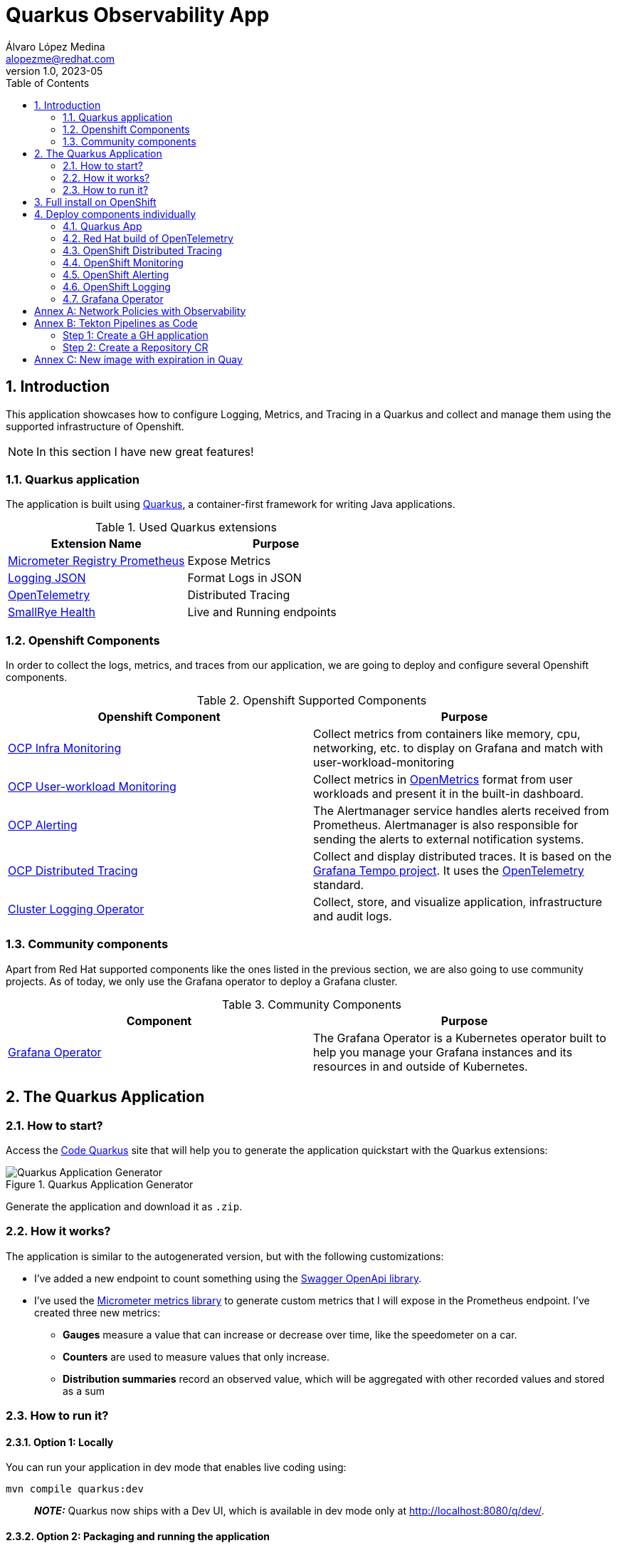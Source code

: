 = Quarkus Observability App
Álvaro López Medina <alopezme@redhat.com>
v1.0, 2023-05
// Metadata
:description: This application was created to showcase how to configure Logging, Metrics, and Tracing in a Quarkus and collect and manage them using the supported infrastructure of Openshift
:keywords: openshift, Quarkus, logging, metrics, tracing, red hat
// Create TOC wherever needed
:toc: macro
:sectanchors:
:sectnumlevels: 3
:sectnums: 
:source-highlighter: pygments
:imagesdir: docs/images
// Start: Enable admonition icons
ifdef::env-github[]
:tip-caption: :bulb:
:note-caption: :information_source:
:important-caption: :heavy_exclamation_mark:
:caution-caption: :fire:
:warning-caption: :warning:
// Icons for GitHub
:yes: :heavy_check_mark:
:no: :x:
endif::[]
ifndef::env-github[]
:icons: font
// Icons not for GitHub
:yes: icon:check[]
:no: icon:times[]
endif::[]

// Create the Table of contents here
toc::[]

== Introduction

This application showcases how to configure Logging, Metrics, and Tracing in a Quarkus and collect and manage them using the supported infrastructure of Openshift. 

NOTE: In this section I have new great features!


=== Quarkus application

The application is built using https://quarkus.io/[Quarkus], a container-first framework for writing Java applications.

.Used Quarkus extensions
[cols="2*",options="header",width=100%]
|===
| Extension Name
| Purpose

| https://quarkus.io/extensions/io.quarkus/quarkus-micrometer-registry-prometheus[Micrometer Registry Prometheus]
| Expose Metrics

| https://quarkus.io/extensions/io.quarkus/quarkus-logging-json[Logging JSON]
| Format Logs in JSON

| https://quarkus.io/guides/opentelemetry[OpenTelemetry]
| Distributed Tracing

| https://quarkus.io/extensions/io.quarkus/quarkus-smallrye-health[SmallRye Health]
| Live and Running endpoints

|===

=== Openshift Components

In order to collect the logs, metrics, and traces from our application, we are going to deploy and configure several Openshift components.

.Openshift Supported Components 
[cols="2*",options="header",width=100%]
|===
| Openshift Component
| Purpose

| https://docs.openshift.com/container-platform/4.16/observability/monitoring/monitoring-overview.html[OCP Infra Monitoring]
| Collect metrics from containers like memory, cpu, networking, etc. to display on Grafana and match with user-workload-monitoring

| https://docs.openshift.com/container-platform/4.16/observability/monitoring/enabling-monitoring-for-user-defined-projects.html[OCP User-workload Monitoring]
| Collect metrics in https://github.com/OpenObservability/OpenMetrics[OpenMetrics] format from user workloads and present it in the built-in dashboard. 

| https://docs.openshift.com/container-platform/4.16/monitoring/monitoring-overview.html[OCP Alerting]
| The Alertmanager service handles alerts received from Prometheus. Alertmanager is also responsible for sending the alerts to external notification systems.

| https://docs.openshift.com/container-platform/4.16/observability/distr_tracing/distr_tracing_arch/distr-tracing-architecture.html[ OCP Distributed Tracing]
| Collect and display distributed traces. It is based on the https://grafana.com/oss/tempo/[Grafana Tempo project]. It uses the https://opentelemetry.io/[OpenTelemetry] standard.


| https://docs.openshift.com/container-platform/4.16/observability/logging/cluster-logging.html[Cluster Logging Operator]
| Collect, store, and visualize application, infrastructure and audit logs.

|===


=== Community components

Apart from Red Hat supported components like the ones listed in the previous section, we are also going to use community projects. As of today, we only use the Grafana operator to deploy a Grafana cluster.

.Community Components 
[cols="2*",options="header",width=100%]
|===
| Component
| Purpose

| https://grafana.github.io/grafana-operator/[Grafana Operator]
| The Grafana Operator is a Kubernetes operator built to help you manage your Grafana instances and its resources in and outside of Kubernetes.


|===


== The Quarkus Application


=== How to start?

Access the https://code.quarkus.io/?g=org.example&a=quarkus-observability-app[Code Quarkus] site that will help you to generate the application quickstart with the Quarkus extensions:

.Quarkus Application Generator
image::quarkus-quickstart.png["Quarkus Application Generator"]

Generate the application and download it as `.zip`.


=== How it works?

The application is similar to the autogenerated version, but with the following customizations:

* I've added a new endpoint to count something using the https://quarkus.io/guides/openapi-swaggerui[Swagger OpenApi library].
* I've used the https://quarkus.io/guides/micrometer[Micrometer metrics library] to generate custom metrics that I will expose in the Prometheus endpoint. I've created three new metrics:
    ** *Gauges* measure a value that can increase or decrease over time, like the speedometer on a car.
    ** *Counters* are used to measure values that only increase.
    ** *Distribution summaries* record an observed value, which will be aggregated with other recorded values and stored as a sum


=== How to run it?


==== Option 1: Locally


You can run your application in dev mode that enables live coding using:

[source, bash]
----
mvn compile quarkus:dev
----

> **_NOTE:_**  Quarkus now ships with a Dev UI, which is available in dev mode only at http://localhost:8080/q/dev/.



====  Option 2: Packaging and running the application

The application can be packaged using:

[source, bash]
----
mvn package
----
It produces the `quarkus-run.jar` file in the `target/quarkus-app/` directory. Be aware that it's not an _uber-jar_ as the dependencies are copied into the `target/quarkus-app/lib/` directory.

The application is now runnable using `java -jar target/quarkus-app/quarkus-run.jar`.

If you want to build an _uber-jar_, execute the following command:

[source, bash]
----
mvn package -Dquarkus.package.type=uber-jar
----

The application, packaged as an _uber-jar_, is now runnable using `java -jar target/*-runner.jar`.


==== Option 3: Shipping it into a Container


Manual steps to generate the container image locally:

[source, bash]
----
# Generate the Native executable
mvn package -Pnative -Dquarkus.native.container-runtime=podman -Dquarkus.native.remote-container-build=true -Dquarkus.container-image.build=true

# Add the executable to a container image
podman build -f src/main/docker/Dockerfile.native -t quarkus/quarkus-observability-app .

# Launch the application
podman run -i --rm -p 8080:8080 quarkus/quarkus-observability-app
----


== Full install on OpenShift

NOTE: This repository has been fully migrated to the GitOps pattern. This means that it is strongly recommended to deploy ArgoCD in order to deploy these components in an standard way.

What do you need before installing the application?

* This repo is tested on OpenShift version `4.16.16`, but most of the configuration should work in previous versions. There has been changes to the code to adapt to latest releases, so you can always check old commits for old configurations :)
* Both Grafana Loki and Grafana Tempo relies on Object storage that is not available on OCP after installation. As I don't want to mix things installing ODF (Super nice component), the `auto-install.sh` script will use your AWS credentials to create two AWS S3 buckets on Amazon.
* This is the GitOps era, so you will need ArgoCD deployed on your cluster. I recommend using OpenShift GitOps and for that I have a really cool repo. Have a look at it https://github.com/alvarolop/ocp-gitops-playground[here].

As this is a public repo, it is not possible to upload all the credentials freely to the git repository. For that reason, there is a script that will create some prerequisites (Buckets and Secrets mainly) before creating the app-of-apps pattern. Please execute the following script:

[source, bash]
----
./auto-install.sh
----

After that, you should see the following apps on ArgoCD:
 
.App of Apps for Quarkus Observability
image::app-of-apps.png["App of Apps for Quarkus Observability"]


== Deploy components individually

=== Quarkus App

Deploy the app in a new namespace using the following command:

[source, bash]
----
oc apply -f apps/application-quarkus-observability.yaml
----



=== Red Hat build of OpenTelemetry

*Red Hat build of OpenTelemetry* product provides support for deploying and managing the OpenTelemetry Collector and simplifying the workload instrumentation. It can receive, process, and forward telemetry data in multiple formats, making it the ideal component for telemetry processing and interoperability between telemetry systems.

OpenTelemetry is made of several components that interconnect to process metrics and traces. The following diagram from https://www.redhat.com/en/blog/red-hat-build-opentelemetry-reaches-general-availability[this blog] will help you to understand the architecture:  

.Red Hat Build of OpenTelemetry - Architecture
image::opentelemetry-architecture.png["Red Hat Build of OpenTelemetry - Architecture"]



For more context about OpenTelemetry, I strongly recommend reading the following blogs:

* https://www.redhat.com/en/blog/red-hat-build-opentelemetry-reaches-general-availability[The Red Hat build of OpenTelemetry reaches general availability].

NOTE: If you struggle with OTEL configuration, please check this https://github.com/os-observability/redhat-rhosdt-samples/tree/main[redhat-rhosdt-samples repository].


This component is currently used only as an aggregator of traces for Distributed Tracing, so it is deployed together. Please, continue to the new section to see how.


.Why Opentelemetry Collector?
====
If you arrived here and still don't know why you should add this component to your Observability architecture, here I have some good use cases:

* Convert signals between protocols (zipkin --> OTel/Jaeger etc).
* Add, filter or transform attributes in the spans.
* Create secondary metrics based on spans or others.
* Easily change endpoints with just changing the config in the collector (take into account that normally an application will be also sending metrics, logs and traces to a collector).
* Do some batching, sampling, etc.
====


=== OpenShift Distributed Tracing

*Red Hat OpenShift Distributed Tracing* lets you perform distributed tracing, which records the path of a request through various microservices that make up an application. Tempo is split into several components deployed as different microservices. The following diagram from https://developers.redhat.com/articles/2023/08/01/how-deploy-new-grafana-tempo-operator-openshift#[this blog] will help you to better understand the architecture:

.Red Hat Distributed Tracing - Architecture
image::tempo-architecture.png["Red Hat Distributed Tracing - Architecture"]



For more context about Dist Tracing, I strongly recommend reading the following blogs:

* https://cloud.redhat.com/blog/the-path-to-distributed-tracing-an-openshift-observability-adventure[The Path to Distributed Tracing: an OpenShift Observability Adventure].
* https://developers.redhat.com/articles/2023/08/01/how-deploy-new-grafana-tempo-operator-openshift#the_tempo_operator_features[How to deploy the new Grafana Tempo operator on OpenShift].


For more information, check the https://docs.openshift.com/container-platform/4.16/observability/distr_tracing/distr_tracing_arch/distr-tracing-architecture.html[official documentation].


You con deploy Grafana Tempo and OpenTelemetry using the following ArgoCD application:

[source, bash]
----
oc apply -f apps/application-ocp-dist-tracing.yaml
----


Once you have configured everything, you can access the Metrics tab and show stats retrieved directly from the Traces collected by the `OpenTelemetry` collector. This is an example of the output:


.Red Hat Distributed Tracing - Metrics tab
image::tempo-jaegerui-metrics.png["Red Hat Distributed Tracing - Metrics tab"]


==== Traces Datasource

At this point, you might consider that this is good enough, but there is more! As you are already watching application metrics on Grafana, you will probably also want to check traces on the same page. If this is the case, you are lucky!! With the previous ArgoCD application, you are also creating a new Datasource of type tempo pointing directly to the Grafana Tempo instance so that we can query traces from Grafana.

Go to the Grafana instance, click on `Explore` and then select the `Tempo` datasource, you will see all your traces like in the following picture:


.Traces from the Grafana Web Console
image::tempo-grafana-traces.png["Traces from the Grafana Web Console"]



==== Dashboards

By default, the Grafana Tempo operator does not configure or provide any Grafana Dashboards for monitoring. Therefore, I have collected the ones provided upstream in this folder: https://github.com/grafana/tempo/tree/main/operations/tempo-mixin-compiled. They are deployed together in the same Grafana instance. https://grafana.com/docs/tempo/latest/operations/monitor/#openshift-dashboards[This article] explains the purpose of each of the dashboards.

IMPORTANT: If you see concerning metrics, you have a troubleshooting guide based on those metrics in https://github.com/grafana/tempo/blob/main/operations/tempo-mixin/runbook.md[here].



=== OpenShift Monitoring 

In OpenShift Container Platform 4.16, you can enable monitoring for user-defined projects in addition to the default platform monitoring. You can monitor your own projects in OpenShift Container Platform without the need for an additional monitoring solution. In this section  we only configure the components, but we don't set up the monitoring of the application using a ServiceMonitor. This is done in the application section:

[source, bash]
----
oc apply -f apps/application-ocp-monitoring.yaml
----

For more information, check the https://docs.openshift.com/container-platform/4.16/observability/monitoring/enabling-monitoring-for-user-defined-projects.html[official documentation]. 

NOTE: If you face issues creating and configuring the Service monitor, you can use this https://github.com/prometheus-operator/prometheus-operator/blob/main/Documentation/troubleshooting.md[Thoubleshooting guide].


=== OpenShift Alerting

Using Openshift Metrics, it is really simple to add alerts based on those Prometheus Metrics:

[source, bash]
----
oc apply -f apps/application-ocp-alerting.yaml
----


Here you can find nice Alerting Rules examples: https://samber.github.io/awesome-prometheus-alerts/rules.html



=== OpenShift Logging

The logging subsystem aggregates infrastructure and applications logs from throughout your cluster and stores them in a default log store. The Openshift Logging installation consists on installing first the Cluster Logging Operator, the Loki Operator and configuring them.

NOTE: The Openshift Logging team decided to move from EFK to Vector+Loki. The original Openshift Logging Stack was split into three products: ElasticSearch ( Log Store and Search), Fluentd (Collection and Transportation), and Kibana (Visualization). Now, there will be only two: Vector (Collection) and Loki (Store).


.Installing Logging
[source, bash]
----
oc apply -f apps/application-ocp-logging.yaml
----



==== External logging storage

By default, the logging subsystem sends container and infrastructure logs to the default internal log store based on Loki. Administrators can create `ClusterLogForwarder` resources that specify which logs are collected, how they are transformed, and where they are forwarded to.

`ClusterLogForwarder` resources can be used up to forward container, infrastructure, and audit logs to specific endpoints within or outside of a cluster. Transport Layer Security (TLS) is supported so that log forwarders can be configured to send logs securely.

In the current implementation, the CLF only enables audit logs on the default Loki store. It is possible to configure other stuff like sending logs to the AWS Cloudwatch service. If you want to do so, please, check the CLF definition `gitops/ocp-logging/clusterlogforwarder-instance.yaml` and uncomment the sections related to Cloudwatch. You will need the infrastructureName that can be retrieved using the following command and you will need to add it to `.spec.outputs.cloudwatch.groupPrefix`:

[source, bash]
----
oc get Infrastructure/cluster -o=jsonpath='{.status.infrastructureName}'
----

Now, you can check the logs in Cloudwatch using the following command:

[source, bash]
----
source aws-env-vars
aws --output json logs describe-log-groups --region=$AWS_DEFAULT_REGION
----



=== Grafana Operator

.Installing Grafana
[source, bash]
----
oc apply -f apps/application-grafana.yaml
----

After installing, you can access the Grafana UI and see the following dashboard:

.Grafana dashboard
image::grafana-dashboard.png["Grafana dashboard"]





:!sectnums:

== Annex A: Network Policies with Observability

As you may already know, you can define network policies that restrict traffic to pods in your cluster. When the cluster is empty and your applications don't rely on other Openshift components, this is easy to configure. However, when you add the full observability stack plus extra common services, it can get tricky. That's why I would like to summarize some of the common `NetworkPolicies`:

[source, bash]
----
# Here you will deny all traffic except for Routes, Metrics, and webhook requests. 
oc process -f openshift/ocp-network-policies/10-basic-network-policies.yaml | oc apply -f -
----

For other NetworkPolicy configurations, check the https://docs.openshift.com/container-platform/4.14/networking/network_policy/about-network-policy.html[official documentation].














== Annex B: Tekton Pipelines as Code

Pipelines as code allow to define CI/CD in a file located in git. This file is then used to automatically create a pipeline for a Pull Request or a Push to a branch.

=== Step 1: Create a GH application

This step automates all the steps in this https://docs.openshift.com/container-platform/4.13/cicd/pipelines/using-pipelines-as-code.html#using-pipelines-as-code-with-a-github-app_using-pipelines-as-code[section of the documentation]:

* Create an application in GitHub with the configuration of the cluster.
* Create a secret in Openshift with the configuration of the GH App `pipelines-as-code-secret`.


[source, bash]
----
tkn pac bootstrap
# In the interactive menu, set the application name to "pipelines-as-code-app"
----

=== Step 2: Create a Repository CR

This section creates a `Repository` CR with the configuration of the GitHub application in the destination repository:

[source, bash]
----
tkn pac create repository
----





== Annex C: New image with expiration in Quay


It is possible to use Labels to set the automatic expiration of individual image tags in Quay. In order to test that, I just added a new link:src/main/docker/Dockerfile.add-expiration[dockerfile] that takes an image as a build argument and labels it with a set expiration time.

[source, bash]
----
podman build -f src/main/docker/Dockerfile.add-expiration \
    --build-arg IMAGE_NAME=quay.io/alopezme/quarkus-observability-app \
    --build-arg IMAGE_TAG=latest-micro \
    --build-arg EXPIRATION_TIME=2h \
    -t quay.io/alopezme/quarkus-observability-app:expiration-test .
----

.Check the results
[source, bash]
----
# Nothing related to expiration:
podman inspect image --format='{{json .Config.Labels}}'  quay.io/alopezme/quarkus-observability-app:latest-micro | jq

# Adds expiration label:
podman inspect image --format='{{json .Config.Labels}}'  quay.io/alopezme/quarkus-observability-app:expiration-test | jq
----

